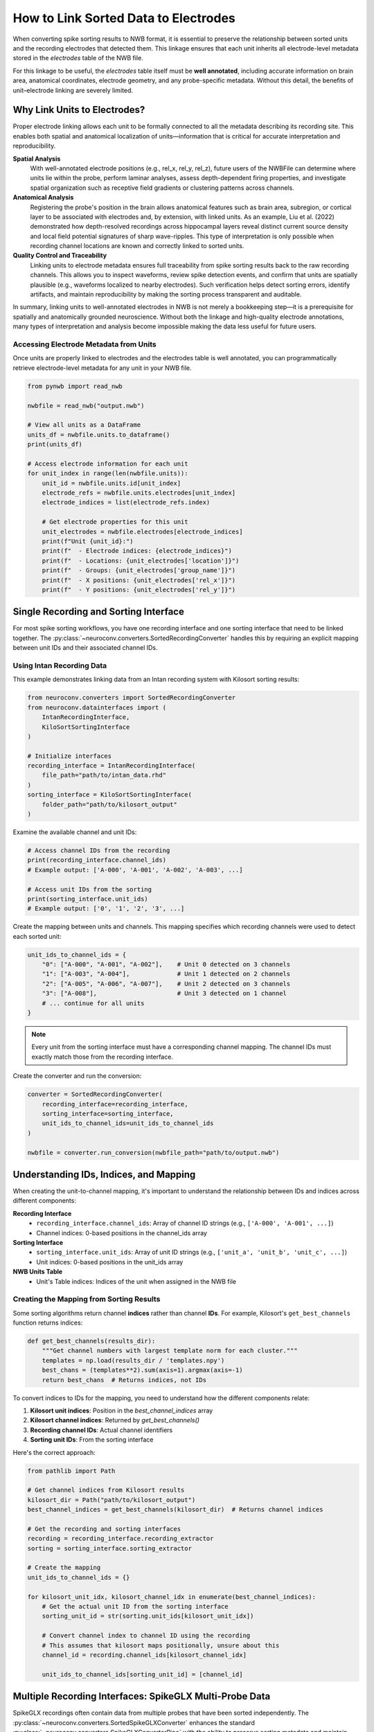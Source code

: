 .. _linking_sorted_data:

How to Link Sorted Data to Electrodes
=====================================

When converting spike sorting results to NWB format, it is essential to preserve the
relationship between sorted units and the recording electrodes that detected them.
This linkage ensures that each unit inherits all electrode-level metadata stored in the
`electrodes` table of the NWB file.

For this linkage to be useful, the `electrodes` table itself must be **well annotated**,
including accurate information on brain area, anatomical coordinates, electrode geometry,
and any probe-specific metadata. Without this detail, the benefits of unit–electrode
linking are severely limited.

Why Link Units to Electrodes?
-----------------------------

Proper electrode linking allows each unit to be formally connected to all the metadata
describing its recording site. This enables both spatial and anatomical localization
of units—information that is critical for accurate interpretation and reproducibility.

**Spatial Analysis**
    With well-annotated electrode positions (e.g., rel_x, rel_y, rel_z),
    future users of the NWBFile can determine where units lie within the probe, perform laminar
    analyses, assess depth-dependent firing properties, and investigate spatial
    organization such as receptive field gradients or clustering patterns across channels.

**Anatomical Analysis**
    Registering the probe's position in the brain allows anatomical features such as
    brain area, subregion, or cortical layer to be associated with electrodes and,
    by extension, with linked units.
    As an example, Liu et al. (2022) demonstrated how depth-resolved recordings across
    hippocampal layers reveal distinct current source density and local field potential
    signatures of sharp wave-ripples. This type of interpretation is only possible when
    recording channel locations are known and correctly linked to sorted units.

**Quality Control and Traceability**
    Linking units to electrode metadata ensures full traceability from spike sorting
    results back to the raw recording channels. This allows you to inspect waveforms,
    review spike detection events, and confirm that units are spatially plausible
    (e.g., waveforms localized to nearby electrodes). Such verification helps detect
    sorting errors, identify artifacts, and maintain reproducibility by making the
    sorting process transparent and auditable.

In summary, linking units to well-annotated electrodes in NWB is not merely a bookkeeping
step—it is a prerequisite for spatially and anatomically grounded neuroscience. Without
both the linkage and high-quality electrode annotations, many types of interpretation and
analysis become impossible making the data less useful for future users.

Accessing Electrode Metadata from Units
~~~~~~~~~~~~~~~~~~~~~~~~~~~~~~~~~~~~~~~

Once units are properly linked to electrodes and the electrodes table is well annotated,
you can programmatically retrieve electrode-level metadata for any unit in your NWB file.

.. code-block:: python

    from pynwb import read_nwb

    nwbfile = read_nwb("output.nwb")

    # View all units as a DataFrame
    units_df = nwbfile.units.to_dataframe()
    print(units_df)

    # Access electrode information for each unit
    for unit_index in range(len(nwbfile.units)):
        unit_id = nwbfile.units.id[unit_index]
        electrode_refs = nwbfile.units.electrodes[unit_index]
        electrode_indices = list(electrode_refs.index)

        # Get electrode properties for this unit
        unit_electrodes = nwbfile.electrodes[electrode_indices]
        print(f"Unit {unit_id}:")
        print(f"  - Electrode indices: {electrode_indices}")
        print(f"  - Locations: {unit_electrodes['location']}")
        print(f"  - Groups: {unit_electrodes['group_name']}")
        print(f"  - X positions: {unit_electrodes['rel_x']}")
        print(f"  - Y positions: {unit_electrodes['rel_y']}")


Single Recording and Sorting Interface
----------------------------------------------------

For most spike sorting workflows, you have one recording interface and one sorting
interface that need to be linked together. The :py:class:`~neuroconv.converters.SortedRecordingConverter`
handles this by requiring an explicit mapping between unit IDs and their associated channel IDs.

Using Intan Recording Data
~~~~~~~~~~~~~~~~~~~~~~~~~

This example demonstrates linking data from an Intan recording system with
Kilosort sorting results:

.. code-block:: python

    from neuroconv.converters import SortedRecordingConverter
    from neuroconv.datainterfaces import (
        IntanRecordingInterface,
        KiloSortSortingInterface
    )

    # Initialize interfaces
    recording_interface = IntanRecordingInterface(
        file_path="path/to/intan_data.rhd"
    )
    sorting_interface = KiloSortSortingInterface(
        folder_path="path/to/kilosort_output"
    )

Examine the available channel and unit IDs:

.. code-block:: python

    # Access channel IDs from the recording
    print(recording_interface.channel_ids)
    # Example output: ['A-000', 'A-001', 'A-002', 'A-003', ...]

    # Access unit IDs from the sorting
    print(sorting_interface.unit_ids)
    # Example output: ['0', '1', '2', '3', ...]

Create the mapping between units and channels. This mapping specifies which recording channels were used to detect each sorted unit:

.. code-block:: python

    unit_ids_to_channel_ids = {
        "0": ["A-000", "A-001", "A-002"],    # Unit 0 detected on 3 channels
        "1": ["A-003", "A-004"],             # Unit 1 detected on 2 channels
        "2": ["A-005", "A-006", "A-007"],    # Unit 2 detected on 3 channels
        "3": ["A-008"],                      # Unit 3 detected on 1 channel
        # ... continue for all units
    }

.. note::

    Every unit from the sorting interface must have a corresponding channel mapping. The channel IDs must exactly match those from the recording interface.

Create the converter and run the conversion:

.. code-block:: python

    converter = SortedRecordingConverter(
        recording_interface=recording_interface,
        sorting_interface=sorting_interface,
        unit_ids_to_channel_ids=unit_ids_to_channel_ids
    )

    nwbfile = converter.run_conversion(nwbfile_path="path/to/output.nwb")

Understanding IDs, Indices, and Mapping
---------------------------------------

When creating the unit-to-channel mapping, it's important to understand the relationship
between IDs and indices across different components:

**Recording Interface**
    - ``recording_interface.channel_ids``: Array of channel ID strings (e.g., ``['A-000', 'A-001', ...]``)
    - Channel indices: 0-based positions in the channel_ids array

**Sorting Interface**
    - ``sorting_interface.unit_ids``: Array of unit ID strings (e.g., ``['unit_a', 'unit_b', 'unit_c', ...]``)
    - Unit indices: 0-based positions in the unit_ids array

**NWB Units Table**
    - Unit's Table indices: Indices of the unit when assigned in the NWB file


Creating the Mapping from Sorting Results
~~~~~~~~~~~~~~~~~~~~~~~~~~~~~~~~~~~~~~~~~

Some sorting algorithms return channel **indices** rather than channel **IDs**.
For example, Kilosort's ``get_best_channels`` function returns indices:

.. code-block:: python

    def get_best_channels(results_dir):
        """Get channel numbers with largest template norm for each cluster."""
        templates = np.load(results_dir / 'templates.npy')
        best_chans = (templates**2).sum(axis=1).argmax(axis=-1)
        return best_chans  # Returns indices, not IDs

To convert indices to IDs for the mapping, you need to understand how the different
components relate:

1. **Kilosort unit indices**: Position in the `best_channel_indices` array
2. **Kilosort channel indices**: Returned by `get_best_channels()`
3. **Recording channel IDs**: Actual channel identifiers
4. **Sorting unit IDs**: From the sorting interface

Here's the correct approach:

.. code-block:: python

    from pathlib import Path

    # Get channel indices from Kilosort results
    kilosort_dir = Path("path/to/kilosort_output")
    best_channel_indices = get_best_channels(kilosort_dir)  # Returns channel indices

    # Get the recording and sorting interfaces
    recording = recording_interface.recording_extractor
    sorting = sorting_interface.sorting_extractor

    # Create the mapping
    unit_ids_to_channel_ids = {}

    for kilosort_unit_idx, kilosort_channel_idx in enumerate(best_channel_indices):
        # Get the actual unit ID from the sorting interface
        sorting_unit_id = str(sorting.unit_ids[kilosort_unit_idx])

        # Convert channel index to channel ID using the recording
        # This assumes that kilosort maps positionally, unsure about this
        channel_id = recording.channel_ids[kilosort_channel_idx]

        unit_ids_to_channel_ids[sorting_unit_id] = [channel_id]



Multiple Recording Interfaces: SpikeGLX Multi-Probe Data
--------------------------------------------------------

SpikeGLX recordings often contain data from multiple probes that have been sorted
independently. The :py:class:`~neuroconv.converters.SortedSpikeGLXConverter`
enhances the standard :py:class:`~neuroconv.converters.SpikeGLXConverterPipe`
with the ability to preserve sorting metadata and maintain proper unit-to-electrode
linkage across all probes.

**Interface Names in SpikeGLX:**
For SpikeGLX data, interface names correspond to recording streams which combine
probe and band information (e.g., "imec0.ap" = probe 0 + action potential band,
"imec1.lf" = probe 1 + local field potential band). Only AP (action potential)
interfaces can have sorting data associated with them.

Multiple Probes with Independent Sorting
~~~~~~~~~~~~~~~~~~~~~~~~~~~~~~~~~~~~~~~

Example with multiple Neuropixels probes, each sorted independently:

.. code-block:: python

    from neuroconv.converters import SpikeGLXConverterPipe, SortedSpikeGLXConverter
    from neuroconv.datainterfaces import KiloSortSortingInterface

    # Initialize the SpikeGLX converter for all streams
    spikeglx_converter = SpikeGLXConverterPipe(
        folder_path="path/to/spikeglx_data"
    )

    # View available interfaces
    print(spikeglx_converter.data_interface_objects.keys())
    # Example output: dict_keys(['imec0.ap', 'imec0.lf', 'imec1.ap', 'imec1.lf', 'nidq'])

When working with multiple sorting interfaces, a common challenge arises when different sorters
produce units with identical IDs (e.g., both probes generating units "0", "1", "2"). The
:doc:`adding_multiple_sorting_interfaces` guide provides comprehensive strategies for handling
such scenarios. However, the :py:class:`~neuroconv.converters.SortedSpikeGLXConverter` automatically
resolves these conflicts by generating unique unit names using the pattern ``{interface_name}_unit_{original_id}``
(e.g., ``imec0_ap_unit_0``, ``imec1_ap_unit_0``) when conflicts are detected. If unit IDs are already
unique across all sorters, the original unit names are preserved.

Create sorting configuration for each sorted probe. Note the channel ID format specific to SpikeGLX:

.. code-block:: python

    sorting_configuration = [
        {
            "interface_name": "imec0.ap",
            "sorting_interface": KiloSortSortingInterface(
                folder_path="path/to/imec0_kilosort_output"
            ),
            "unit_ids_to_channel_ids": {
                "0": ["imec0.ap#AP0", "imec0.ap#AP1", "imec0.ap#AP2"],
                "1": ["imec0.ap#AP3", "imec0.ap#AP4"],
                "2": ["imec0.ap#AP5", "imec0.ap#AP6"]
            }
        },
        {
            "interface_name": "imec1.ap",
            "sorting_interface": KiloSortSortingInterface(
                folder_path="path/to/imec1_kilosort_output"
            ),
            "unit_ids_to_channel_ids": {
                "0": ["imec1.ap#AP0", "imec1.ap#AP1"],
                "1": ["imec1.ap#AP2", "imec1.ap#AP3", "imec1.ap#AP4"],
                "2": ["imec1.ap#AP10", "imec1.ap#AP11"]
            }
        }
    ]

Create the converter and run the conversion:

.. code-block:: python

    # Create the sorted converter
    converter = SortedSpikeGLXConverter(
        spikeglx_converter=spikeglx_converter,
        sorting_configuration=sorting_configuration
    )

    # Run the conversion
    nwbfile = converter.run_conversion(nwbfile_path="path/to/output.nwb")

.. note::

    * Only AP (action potential) streams can have sorting data
    * Currently supports one sorting interface per probe
    * All unit IDs from different probes will be added to the canonical Units table
